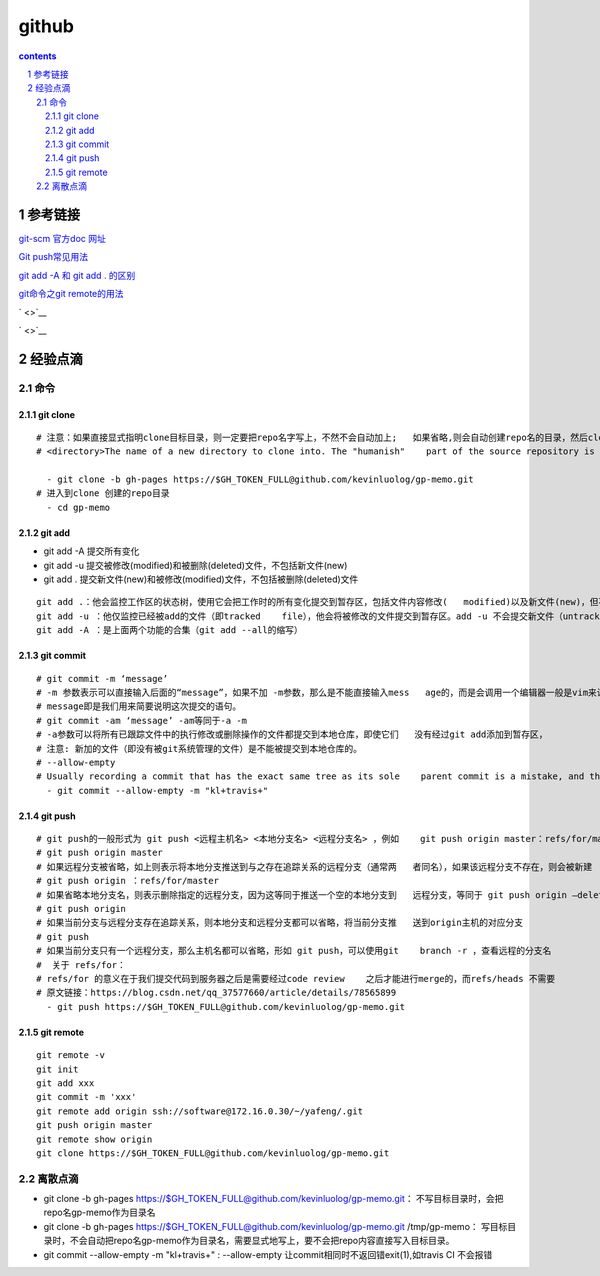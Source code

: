 
*********************************************************************
github
*********************************************************************

.. contents:: contents
.. section-numbering::

参考链接 
=====================================================================

`git-scm 官方doc 网址 <https://git-scm.com/doc>`__

`Git push常见用法 <https://www.cnblogs.com/qianqiannian/p/6008140.html>`__

`git add -A 和 git add . 的区别 <https://blog.csdn.net/caseywei/article/details/90945295>`__

`git命令之git remote的用法 <https://www.cnblogs.com/wuer888/p/7655856.html>`__

` <>`__

` <>`__


经验点滴 
=====================================================================


命令
---------------------------------------------------------------------

git clone
^^^^^^^^^^^^^^^^^^^^^^^^^^^^^^^^^^^^^^^^^^^^^^^^^^^^^^^^^^^^^^^^^^^^^

::

   # 注意：如果直接显式指明clone目标目录，则一定要把repo名字写上，不然不会自动加上;   如果省略,则会自动创建repo名的目录，然后clone进这个目录
   # <directory>The name of a new directory to clone into. The "humanish"    part of the source repository is used if no directory is explicitly given    (repo for /path/to/repo.git and foo for host.xz:foo/.git). Cloning into    an existing directory is only allowed if the directory is empty  #- git    clone -b gh-pages https://$GH_TOKEN_FULL@github.com/kevinluolog/   gp-memo.git /tmp/klgit/gp-memo

     - git clone -b gh-pages https://$GH_TOKEN_FULL@github.com/kevinluolog/gp-memo.git
   # 进入到clone 创建的repo目录
     - cd gp-memo

git add
^^^^^^^^^^^^^^^^^^^^^^^^^^^^^^^^^^^^^^^^^^^^^^^^^^^^^^^^^^^^^^^^^^^^^

- git add -A  提交所有变化
- git add -u  提交被修改(modified)和被删除(deleted)文件，不包括新文件(new)
- git add .  提交新文件(new)和被修改(modified)文件，不包括被删除(deleted)文件

::

   git add .：他会监控工作区的状态树，使用它会把工作时的所有变化提交到暂存区，包括文件内容修改(   modified)以及新文件(new)，但不包括被删除的文件。
   git add -u ：他仅监控已经被add的文件（即tracked    file），他会将被修改的文件提交到暂存区。add -u 不会提交新文件（untracked    file）。（git add --update的缩写）
   git add -A ：是上面两个功能的合集（git add --all的缩写）


git commit
^^^^^^^^^^^^^^^^^^^^^^^^^^^^^^^^^^^^^^^^^^^^^^^^^^^^^^^^^^^^^^^^^^^^^

::

   # git commit -m ‘message’
   # -m 参数表示可以直接输入后面的“message”，如果不加 -m参数，那么是不能直接输入mess   age的，而是会调用一个编辑器一般是vim来让你输入这个message，
   # message即是我们用来简要说明这次提交的语句。
   # git commit -am ‘message’ -am等同于-a -m
   # -a参数可以将所有已跟踪文件中的执行修改或删除操作的文件都提交到本地仓库，即使它们   没有经过git add添加到暂存区，
   # 注意: 新加的文件（即没有被git系统管理的文件）是不能被提交到本地仓库的。
   # --allow-empty
   # Usually recording a commit that has the exact same tree as its sole    parent commit is a mistake, and the command prevents you from making such    a commit. This option bypasses the safety, and is primarily for use by    foreign SCM interface scripts.
     - git commit --allow-empty -m "kl+travis+"

git push
^^^^^^^^^^^^^^^^^^^^^^^^^^^^^^^^^^^^^^^^^^^^^^^^^^^^^^^^^^^^^^^^^^^^^

::

   # git push的一般形式为 git push <远程主机名> <本地分支名> <远程分支名> ，例如    git push origin master：refs/for/master    ，即是将本地的master分支推送到远程主机origin上的对应master分支， origin    是远程主机名。第一个master是本地分支名，第二个master是远程分支名。
   # git push origin master
   # 如果远程分支被省略，如上则表示将本地分支推送到与之存在追踪关系的远程分支（通常两   者同名），如果该远程分支不存在，则会被新建
   # git push origin ：refs/for/master
   # 如果省略本地分支名，则表示删除指定的远程分支，因为这等同于推送一个空的本地分支到   远程分支，等同于 git push origin –delete master
   # git push origin
   # 如果当前分支与远程分支存在追踪关系，则本地分支和远程分支都可以省略，将当前分支推   送到origin主机的对应分支
   # git push
   # 如果当前分支只有一个远程分支，那么主机名都可以省略，形如 git push，可以使用git    branch -r ，查看远程的分支名
   #  关于 refs/for：
   # refs/for 的意义在于我们提交代码到服务器之后是需要经过code review    之后才能进行merge的，而refs/heads 不需要
   # 原文链接：https://blog.csdn.net/qq_37577660/article/details/78565899
     - git push https://$GH_TOKEN_FULL@github.com/kevinluolog/gp-memo.git


git remote
^^^^^^^^^^^^^^^^^^^^^^^^^^^^^^^^^^^^^^^^^^^^^^^^^^^^^^^^^^^^^^^^^^^^^

::

   git remote -v
   git init
   git add xxx
   git commit -m 'xxx'
   git remote add origin ssh://software@172.16.0.30/~/yafeng/.git
   git push origin master 
   git remote show origin
   git clone https://$GH_TOKEN_FULL@github.com/kevinluolog/gp-memo.git


离散点滴
---------------------------------------------------------------------

- git clone -b gh-pages https://$GH_TOKEN_FULL@github.com/kevinluolog/gp-memo.git： 不写目标目录时，会把repo名gp-memo作为目录名
- git clone -b gh-pages https://$GH_TOKEN_FULL@github.com/kevinluolog/gp-memo.git /tmp/gp-memo： 写目标目录时，不会自动把repo名gp-memo作为目录名，需要显式地写上，要不会把repo内容直接写入目标目录。
- git commit --allow-empty -m "kl+travis+" : --allow-empty 让commit相同时不返回错exit(1),如travis CI 不会报错
